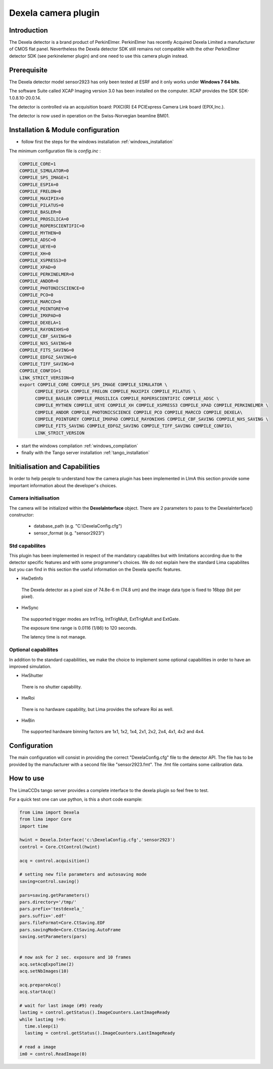 .. _camera-dexela:

Dexela camera plugin
---------------------

.. image:: Dexela.jpg 

Introduction
````````````
The Dexela detector is a brand product of  PerkinElmer. PerkinElmer has recently Acquired Dexela Limited a
manufacturer of CMOS flat panel. Nevertheless the Dexela detector SDK still remains not compatible with the other PerkinElmer
detector SDK (see perkinelemer plugin) and one need to use this camera plugin instead.

Prerequisite
````````````
The Dexela detector model sensor2923 has only been tested at ESRF and it only works under **Windows 7 64 bits**.

The software Suite called XCAP Imaging version 3.0 has been installed on the computer. XCAP provides the SDK 
SDK-1.0.8.10-20.0.14.

The detector is controlled via an acquisition board: PIXCI(R) E4 PCIExpress Camera Link board (EPIX,Inc.).

The detector is now used in operation on the Swiss-Norvegian beamline BM01.


Installation & Module configuration
````````````````````````````````````

-  follow first the steps for the windows installation :ref:`windows_installation`

The minimum configuration file is *config.inc* :

.. code-block:: sh

 COMPILE_CORE=1
 COMPILE_SIMULATOR=0
 COMPILE_SPS_IMAGE=1
 COMPILE_ESPIA=0
 COMPILE_FRELON=0
 COMPILE_MAXIPIX=0
 COMPILE_PILATUS=0
 COMPILE_BASLER=0
 COMPILE_PROSILICA=0
 COMPILE_ROPERSCIENTIFIC=0
 COMPILE_MYTHEN=0
 COMPILE_ADSC=0
 COMPILE_UEYE=0
 COMPILE_XH=0
 COMPILE_XSPRESS3=0
 COMPILE_XPAD=0
 COMPILE_PERKINELMER=0
 COMPILE_ANDOR=0
 COMPILE_PHOTONICSCIENCE=0
 COMPILE_PCO=0
 COMPILE_MARCCD=0
 COMPILE_POINTGREY=0
 COMPILE_IMXPAD=0
 COMPILE_DEXELA=1
 COMPILE_RAYONIXHS=0
 COMPILE_CBF_SAVING=0
 COMPILE_NXS_SAVING=0
 COMPILE_FITS_SAVING=0
 COMPILE_EDFGZ_SAVING=0
 COMPILE_TIFF_SAVING=0
 COMPILE_CONFIG=1
 LINK_STRICT_VERSION=0
 export COMPILE_CORE COMPILE_SPS_IMAGE COMPILE_SIMULATOR \
       COMPILE_ESPIA COMPILE_FRELON COMPILE_MAXIPIX COMPILE_PILATUS \
       COMPILE_BASLER COMPILE_PROSILICA COMPILE_ROPERSCIENTIFIC COMPILE_ADSC \
       COMPILE_MYTHEN COMPILE_UEYE COMPILE_XH COMPILE_XSPRESS3 COMPILE_XPAD COMPILE_PERKINELMER \
       COMPILE_ANDOR COMPILE_PHOTONICSCIENCE COMPILE_PCO COMPILE_MARCCD COMPILE_DEXELA\
       COMPILE_POINTGREY COMPILE_IMXPAD COMPILE_RAYONIXHS COMPILE_CBF_SAVING COMPILE_NXS_SAVING \
       COMPILE_FITS_SAVING COMPILE_EDFGZ_SAVING COMPILE_TIFF_SAVING COMPILE_CONFIG\
       LINK_STRICT_VERSION

-  start the windows compilation :ref:`windows_compilation`

-  finally with the Tango server installation :ref:`tango_installation`

Initialisation and Capabilities
````````````````````````````````
In order to help people to understand how the camera plugin has been implemented in LImA this section
provide some important information about the developer's choices.

Camera initialisation
......................

The camera will be initialized   within the **DexelaInterface**  object. There are 2 parameters to pass
to the DexelaInterface() constructor:
 - database_path (e.g. "C:\\DexelaConfig.cfg")
 - sensor_format (e.g. "sensor2923")


Std capabilites
................

This plugin has been implemented in respect of the mandatory capabilites but with limitations according 
due to the detector specific features and with some programmer's  choices.  We do not explain here the standard Lima capabilites
but you can find in this section the useful information on the Dexela specfic features.

* HwDetInfo
 The Dexela detector as a pixel size of 74.8e-6 m (74.8 um) and the image data type is fixed to 16bpp (bit per pixel).
  

* HwSync
 The supported trigger modes are IntTrig, IntTrigMult, ExtTrigMult and ExtGate.

 The exposure time range is 0.0116 (1/86) to 120 seconds.

 The latency time is not manage.


Optional capabilites
........................
In addition to the standard capabilities, we make the choice to implement some optional capabilities in order to 
have an improved simulation.

* HwShutter
 There is no shutter capability. 

* HwRoi
 There is no hardware capability, but Lima provides the sofware Roi as well.

* HwBin 
 The supported hardware binning factors are 1x1, 1x2, 1x4, 2x1, 2x2, 2x4, 4x1, 4x2 and 4x4.

Configuration
`````````````

The main configuration will consist in providing the correct "DexelaConfig.cfg" file to the detector API.
The file has to be provided by the manufacturer with a second file like "sensor2923.fmt". The .fmt file contains
some calibration data.


How to use
````````````
The LimaCCDs tango server provides a complete interface to the dexela plugin so feel free to test.

For a quick test one can use python, is this a short code example:

.. code-block:: python

  from Lima import Dexela
  from lima impor Core
  import time

  hwint = Dexela.Interface('c:\DexelaConfig.cfg','sensor2923')
  control = Core.CtControl(hwint)

  acq = control.acquisition()

  # setting new file parameters and autosaving mode
  saving=control.saving()

  pars=saving.getParameters()
  pars.directory='/tmp/'
  pars.prefix='testdexela_'
  pars.suffix='.edf'
  pars.fileFormat=Core.CtSaving.EDF
  pars.savingMode=Core.CtSaving.AutoFrame
  saving.setParameters(pars)


  # now ask for 2 sec. exposure and 10 frames
  acq.setAcqExpoTime(2)
  acq.setNbImages(10) 
  
  acq.prepareAcq()
  acq.startAcq()

  # wait for last image (#9) ready
  lastimg = control.getStatus().ImageCounters.LastImageReady
  while lastimg !=9:
    time.sleep(1)
    lastimg = control.getStatus().ImageCounters.LastImageReady
 
  # read a image
  im0 = control.ReadImage(0)
  

  
